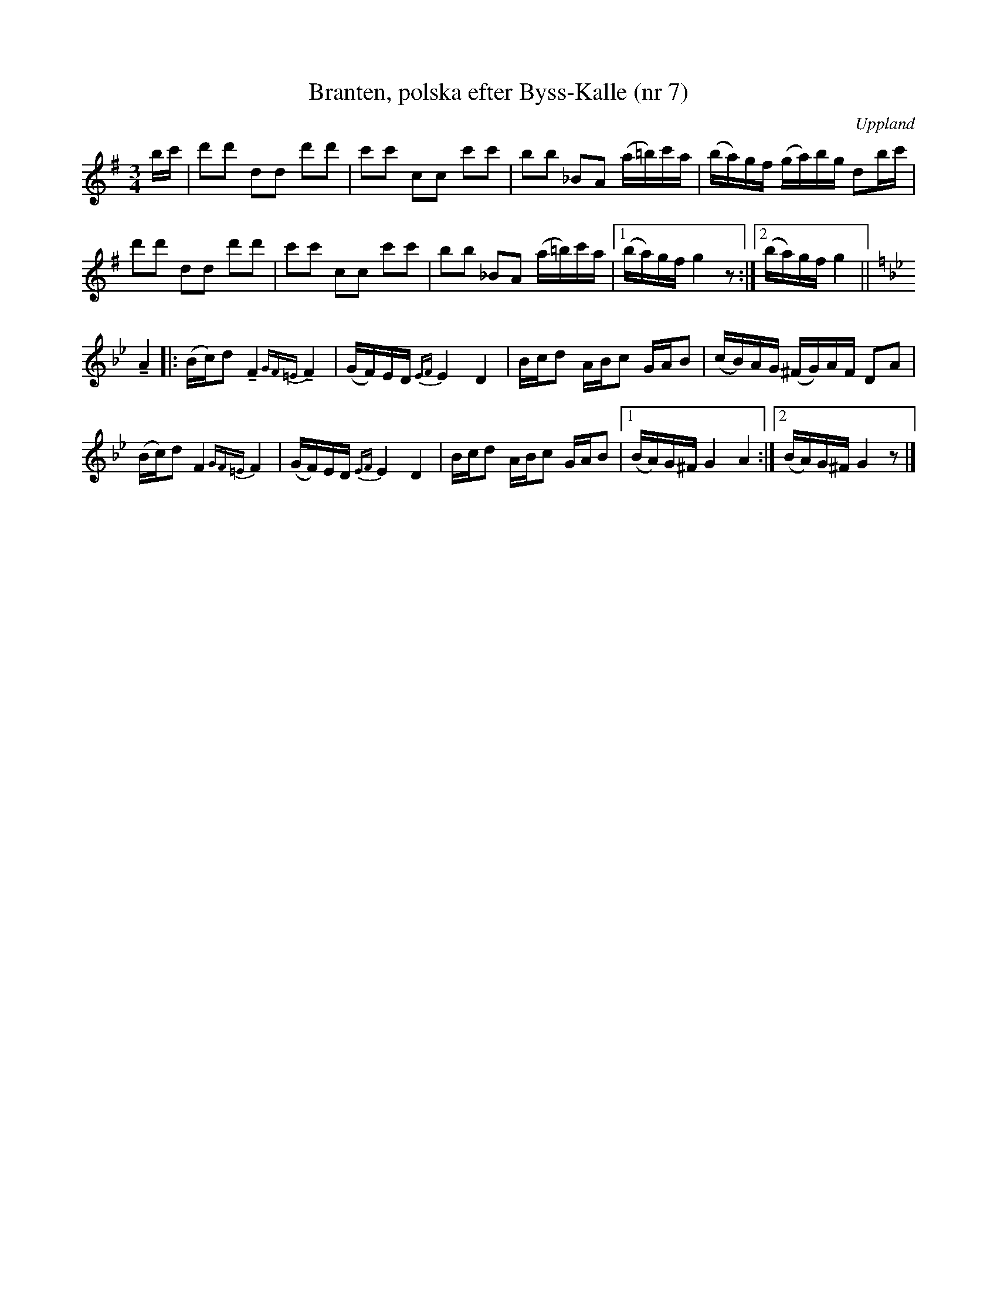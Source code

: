 %%abc-charset utf-8

X: 7
T: Branten, polska efter Byss-Kalle (nr 7)
S: efter Byss-Kalle
B: 57 låtar efter Byss-Kalle nr 7
N: Uppteckningen är ursprungligen hämtad ur Ruben Liljefors bok Upländsk Folkmusik.
N: I originalnoterna är återställningstecknet i slutet av förstareprisen istället ett b-förtecken.
O: Uppland
R: Slängpolska
Z: Nils L
M: 3/4
L: 1/16
K: G
bc' | d'2d'2 d2d2 d'2d'2 | c'2c'2 c2c2 c'2c'2 | b2b2 _B2A2 (a=b)c'a | (ba)gf (ga)bg d2bc' | 
      d'2d'2 d2d2 d'2d'2 | c'2c'2 c2c2 c'2c'2 | b2b2 _B2A2 (a=b)c'a |1 (ba)gf g4 z2 :|2 (ba)gf g4 ||
K: Gm
!tenuto!A4 |: (Bc)d2 !tenuto!F4 !tenuto!{GF=E}F4 | (GF)ED {EF}E4 D4 | Bcd2 ABc2 GAB2 | (cB)AG (^FG)AF D2A2 | 
             (Bc)d2         F4         {GF=E}F4 | (GF)ED {EF}E4 D4 | Bcd2 ABc2 GAB2 |1 (BA)G^F G4 A4 :|2 (BA)G^F G4 z2 |]

